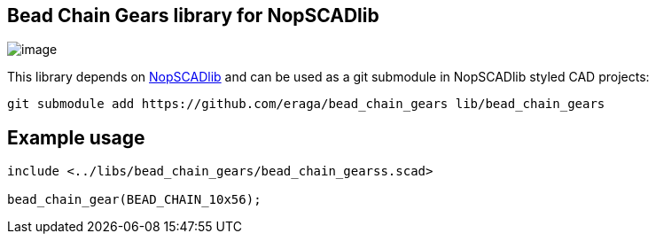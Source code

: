 == Bead Chain Gears library for NopSCADlib
:openscad_lib_name: bead_chain_gears

image::image.png[]

This library depends on https://github.com/nophead/NopSCADlib[NopSCADlib] and can be used as a git submodule in NopSCADlib styled CAD projects:

[source, bash, subs=attributes+]
----
git submodule add https://github.com/eraga/{openscad_lib_name} lib/{openscad_lib_name}
----

== Example usage

[source, openscad, subs=attributes+]
----
include <../libs/{openscad_lib_name}/{openscad_lib_name}s.scad>

bead_chain_gear(BEAD_CHAIN_10x56);
----
